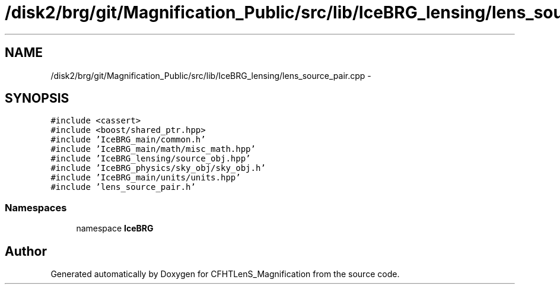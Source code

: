 .TH "/disk2/brg/git/Magnification_Public/src/lib/IceBRG_lensing/lens_source_pair.cpp" 3 "Tue Jul 7 2015" "Version 0.9.0" "CFHTLenS_Magnification" \" -*- nroff -*-
.ad l
.nh
.SH NAME
/disk2/brg/git/Magnification_Public/src/lib/IceBRG_lensing/lens_source_pair.cpp \- 
.SH SYNOPSIS
.br
.PP
\fC#include <cassert>\fP
.br
\fC#include <boost/shared_ptr\&.hpp>\fP
.br
\fC#include 'IceBRG_main/common\&.h'\fP
.br
\fC#include 'IceBRG_main/math/misc_math\&.hpp'\fP
.br
\fC#include 'IceBRG_lensing/source_obj\&.hpp'\fP
.br
\fC#include 'IceBRG_physics/sky_obj/sky_obj\&.h'\fP
.br
\fC#include 'IceBRG_main/units/units\&.hpp'\fP
.br
\fC#include 'lens_source_pair\&.h'\fP
.br

.SS "Namespaces"

.in +1c
.ti -1c
.RI "namespace \fBIceBRG\fP"
.br
.in -1c
.SH "Author"
.PP 
Generated automatically by Doxygen for CFHTLenS_Magnification from the source code\&.

